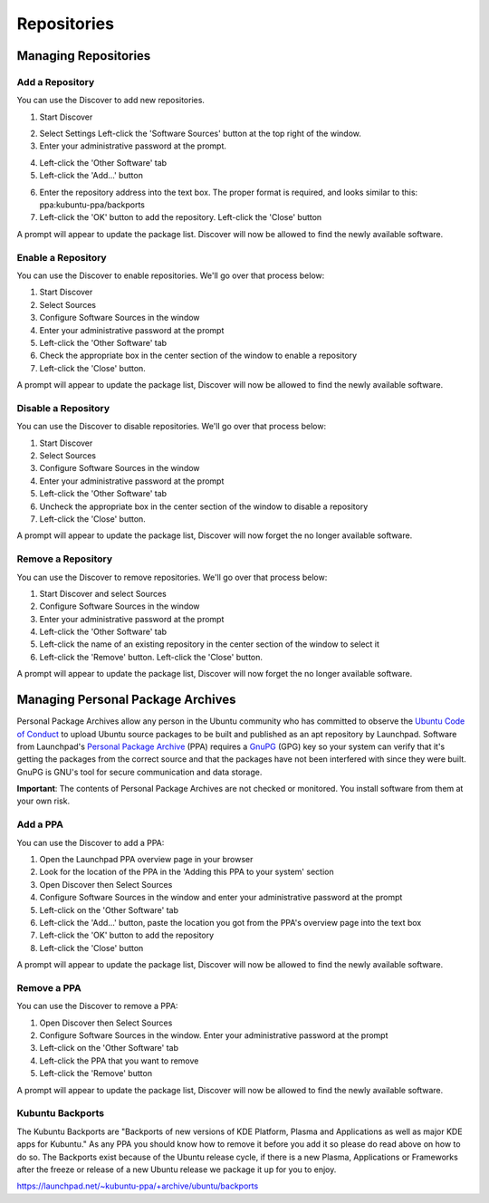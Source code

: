 .. _repositories-link:

Repositories
=============

Managing Repositories
----------------------

Add a Repository
~~~~~~~~~~~~~~~~~

You can use the Discover to add new repositories. 

1. Start Discover 

.. image:: ../images/focal/repositories/discover-manage.png
    :align: center
    :scale: 50 %

2. Select Settings Left-click the 'Software Sources' button at the top right of the window. 
3. Enter your administrative password at the prompt.

.. image:: ../images/focal/repositories/discover-edit.png
    :align: center
    :scale: 75 %

4. Left-click the 'Other Software' tab 
5. Left-click the 'Add...' button

.. image:: ../images/focal/repositories/discover-edit2.png
    :align: center
    :scale: 75 %

6. Enter the repository address into the text box. The proper format is required, and looks similar to this: ppa:kubuntu-ppa/backports 
7. Left-click the 'OK' button to add the repository. Left-click the 'Close' button

A prompt will appear to update the package list. Discover will now be allowed to find the newly available software. 

Enable a Repository
~~~~~~~~~~~~~~~~~~~~

You can use the Discover to enable repositories. We'll go over that process below:

1. Start Discover
2. Select Sources
3. Configure Software Sources in the window
4. Enter your administrative password at the prompt
5. Left-click the 'Other Software' tab
6. Check the appropriate box in the center section of the window to enable a repository
7. Left-click the 'Close' button. 

A prompt will appear to update the package list, Discover will now be allowed to find the newly available software.

Disable a Repository
~~~~~~~~~~~~~~~~~~~~~

You can use the Discover to disable repositories. We'll go over that process below:

1. Start Discover
2. Select Sources
3. Configure Software Sources in the window
4. Enter your administrative password at the prompt
5. Left-click the 'Other Software' tab
6. Uncheck the appropriate box in the center section of the window to disable a repository
7. Left-click the 'Close' button. 

A prompt will appear to update the package list, Discover will now forget the no longer available software.

Remove a Repository
~~~~~~~~~~~~~~~~~~~~

You can use the Discover to remove repositories. We'll go over that process below:

1. Start Discover and select Sources
2. Configure Software Sources in the window
3. Enter your administrative password at the prompt
4. Left-click the 'Other Software' tab 
5. Left-click the name of an existing repository in the center section of the window to select it 
6. Left-click the 'Remove' button. Left-click the 'Close' button. 

A prompt will appear to update the package list, Discover will now forget the no longer available software. 

Managing Personal Package Archives
-----------------------------------

Personal Package Archives allow any person in the Ubuntu community who has committed to observe the `Ubuntu Code of Conduct <https://launchpad.net/codeofconduct>`_ to upload Ubuntu source packages to be built and published as an apt repository by Launchpad. Software from Launchpad's `Personal Package Archive <https://launchpad.net/ubuntu/+ppas>`_ (PPA) requires a `GnuPG <https://www.gnupg.org/>`_ (GPG) key so your system can verify that it's getting the packages from the correct source and that the packages have not been interfered with since they were built. GnuPG is GNU's tool for secure communication and data storage.

**Important**: The contents of Personal Package Archives are not checked or monitored. You install software from them at your own risk. 

Add a PPA
~~~~~~~~~~

You can use the Discover to add a PPA:

1. Open the Launchpad PPA overview page in your browser
2. Look for the location of the PPA in the 'Adding this PPA to your system' section
3. Open Discover then Select Sources
4. Configure Software Sources in the window and enter your administrative password at the prompt
5. Left-click on the 'Other Software' tab 
6. Left-click the 'Add...' button, paste the location you got from the PPA's overview page into the text box
7. Left-click the 'OK' button to add the repository
8. Left-click the 'Close' button

A prompt will appear to update the package list, Discover will now be allowed to find the newly available software.

Remove a PPA
~~~~~~~~~~~~~

You can use the Discover to remove a PPA:

1. Open Discover then Select Sources
2. Configure Software Sources in the window. Enter your administrative password at the prompt
3. Left-click on the 'Other Software' tab
4. Left-click the PPA that you want to remove
5. Left-click the 'Remove' button

A prompt will appear to update the package list, Discover will now be allowed to find the newly available software.

Kubuntu Backports
~~~~~~~~~~~~~~~~~

The Kubuntu Backports are "Backports of new versions of KDE Platform, Plasma and Applications as well as major KDE apps for Kubuntu." As any PPA you should know how to remove it before you add it so please do read above on how to do so. The Backports exist because of the Ubuntu release cycle, if there is a new Plasma, Applications or Frameworks after the freeze or release of a new Ubuntu release we package it up for you to enjoy.

https://launchpad.net/~kubuntu-ppa/+archive/ubuntu/backports
